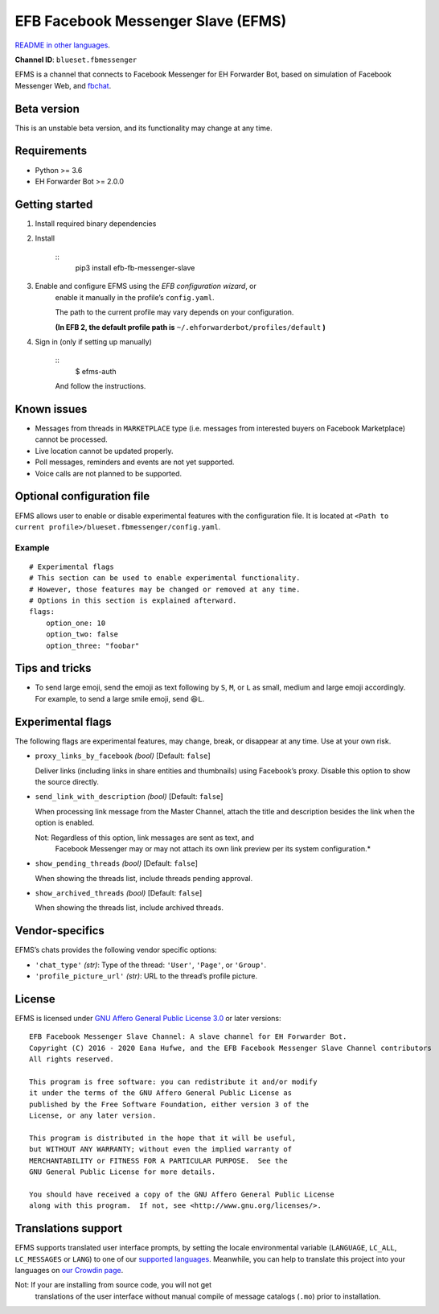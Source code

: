 
EFB Facebook Messenger Slave (EFMS)
***********************************

.. image:: https://img.shields.io/pypi/v/efb-fb-messenger-slave.svg
   :target: https://pypi.org/project/efb-fb-messenger-slave/
   :alt: PyPI release

.. image:: https://pepy.tech/badge/efb-fb-messenger-slave/month
   :target: https://pepy.tech/project/efb-fb-messenger-slave
   :alt: Downloads per month

.. image:: https://d322cqt584bo4o.cloudfront.net/ehforwarderbot/localized.svg
   :target: https://crowdin.com/project/ehforwarderbot/
   :alt: Translate this project

.. image:: https://github.com/blueset/efb-fb-messenger-slave/raw/master/banner.png
   :alt: Banner

`README in other languages <./readme_translations>`_.

**Channel ID**: ``blueset.fbmessenger``

EFMS is a channel that connects to Facebook Messenger for EH Forwarder
Bot, based on simulation of Facebook Messenger Web, and \ `fbchat
<https://github.com/carpedm20/fbchat>`_.


Beta version
============

This is an unstable beta version, and its functionality may change at
any time.


Requirements
============

* Python >= 3.6

* EH Forwarder Bot >= 2.0.0


Getting started
===============

1. Install required binary dependencies

2. Install

    ::
       pip3 install efb-fb-messenger-slave

3. Enable and configure EFMS using the *EFB configuration wizard*, or
    enable it manually in the profile’s ``config.yaml``.

    The path to the current profile may vary depends on your
    configuration.

    **(In EFB 2, the default profile path is**
    ``~/.ehforwarderbot/profiles/default`` **)**

4. Sign in (only if setting up manually)

    ::
       $ efms-auth

    And follow the instructions.


Known issues
============

* Messages from threads in ``MARKETPLACE`` type (i.e. messages from
  interested buyers on Facebook Marketplace) cannot be processed.

* Live location cannot be updated properly.

* Poll messages, reminders and events are not yet supported.

* Voice calls are not planned to be supported.


Optional configuration file
===========================

EFMS allows user to enable or disable experimental features with the
configuration file. It is located at \ ``<Path to current
profile>/blueset.fbmessenger/config.yaml``.


Example
-------

::

   # Experimental flags
   # This section can be used to enable experimental functionality.
   # However, those features may be changed or removed at any time.
   # Options in this section is explained afterward.
   flags:
       option_one: 10
       option_two: false
       option_three: "foobar"


Tips and tricks
===============

* To send large emoji, send the emoji as text following by ``S``,
  ``M``, or ``L`` as small, medium and large emoji accordingly. For
  example, to send a large smile emoji, send ``😆L``.


Experimental flags
==================

The following flags are experimental features, may change, break, or
disappear at any time. Use at your own risk.

* ``proxy_links_by_facebook`` *(bool)* [Default: ``false``]

  Deliver links (including links in share entities and thumbnails)
  using Facebook’s proxy. Disable this option to show the source
  directly.

* ``send_link_with_description`` *(bool)* [Default: ``false``]

  When processing link message from the Master Channel, attach the
  title and description besides the link when the option is enabled.

  Not: Regardless of this option, link messages are sent as text, and
     Facebook Messenger may or may not attach its own link preview per
     its system configuration.*

* ``show_pending_threads`` *(bool)* [Default: ``false``]

  When showing the threads list, include threads pending approval.

* ``show_archived_threads`` *(bool)* [Default: ``false``]

  When showing the threads list, include archived threads.


Vendor-specifics
================

EFMS’s chats provides the following vendor specific options:

* ``'chat_type'`` *(str)*: Type of the thread: ``'User'``, ``'Page'``,
  or \ ``'Group'``.

* ``'profile_picture_url'`` *(str)*: URL to the thread’s profile
  picture.


License
=======

EFMS is licensed under `GNU Affero General Public License 3.0
<https://www.gnu.org/licenses/agpl-3.0.txt>`_ or later versions:

::

   EFB Facebook Messenger Slave Channel: A slave channel for EH Forwarder Bot.
   Copyright (C) 2016 - 2020 Eana Hufwe, and the EFB Facebook Messenger Slave Channel contributors
   All rights reserved.

   This program is free software: you can redistribute it and/or modify
   it under the terms of the GNU Affero General Public License as
   published by the Free Software Foundation, either version 3 of the
   License, or any later version.

   This program is distributed in the hope that it will be useful,
   but WITHOUT ANY WARRANTY; without even the implied warranty of
   MERCHANTABILITY or FITNESS FOR A PARTICULAR PURPOSE.  See the
   GNU General Public License for more details.

   You should have received a copy of the GNU Affero General Public License
   along with this program.  If not, see <http://www.gnu.org/licenses/>.


Translations support
====================

EFMS supports translated user interface prompts, by setting the locale
environmental variable (``LANGUAGE``, ``LC_ALL``, ``LC_MESSAGES`` or
``LANG``) to one of our \ `supported languages
<https://crowdin.com/project/ehforwarderbot/>`_. Meanwhile, you can
help to translate this project into your languages on `our Crowdin
page <https://crowdin.com/project/ehforwarderbot/>`_.

Not: If your are installing from source code, you will not get
   translations of the user interface without manual compile of
   message catalogs (``.mo``) prior to installation.
